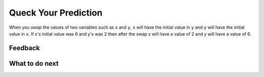Queck Your Prediction 
----------------------------------------

When you *swap* the values of two variables such as ``x`` and ``y``, ``x`` will have the initial 
value in ``y`` and ``y`` will have the initial value in ``x``.  If x's initial value was 6 and y's
was 2 then after the swap x will have a value of 2 and y will have a value of 6.


.. activecode:: ps-pre-swap-run-code-ac
   :autograde: unittest

   Run the code below.  Does it correctly swap the values?
   ~~~~

   # set the initial values of x and y
   x = 6
   y = 2

   # print the values
   print("x =", x)
   print("y =", y)

   # swap the values of x and y
   x = y
   y = x

   # print the values
   print("x =", x)
   print("y =", y)


.. shortanswer:: ps-why-not-sa

   Explain why the code prints what it does. Why doesn't it swap the values?

Feedback
==================================

.. shortanswer:: ps-check-pred-sa

   Please provide feedback here. Please share any comments, problems, or suggestions.

What to do next
============================
.. raw:: html

    <p>Click on the following link to go to the post test: <b><a id="ps-post"><font size="+2">Practice Problems</font></a></b></p>

.. raw:: html

    <script type="text/javascript" >

     function getCookie(cname) {
        let name = cname + "=";
        let decodedCookie = decodeURIComponent(document.cookie);
        let ca = decodedCookie.split(';');
        for(let i = 0; i <ca.length; i++) {
           let c = ca[i];
           while (c.charAt(0) == ' ') {
              c = c.substring(1);
           }
           if (c.indexOf(name) == 0) {
              return c.substring(name.length, c.length);
           }
        }
        return "";
     }

     function setCookie(cname, cvalue) {
        document.cookie = cname + "=" + cvalue + ";";
     }

     window.onload = function() {

        a = document.getElementById("ps-practice2")

        // get prev set cookie
        var EXP_COOKIE = 'python-swap2'
        var cond = getCookie(EXP_COOKIE);

        // if no prev set cookie: generate random condition and set cookie
        if (cond != 'r' && cond != 'p') {
           var v = Math.floor(Math.random() * 2);
           if (v < 1) {
               cond = 'r';
           } else {
               cond = 'p';
           }
           setCookie(EXP_COOKIE, cond);
        }

        if (cond == 'r') {
           a.href = "ps-parsons.html"
        } else if (cond == 'p') {
           a.href = "ps-runcode.html"
        }
     };
    </script>

